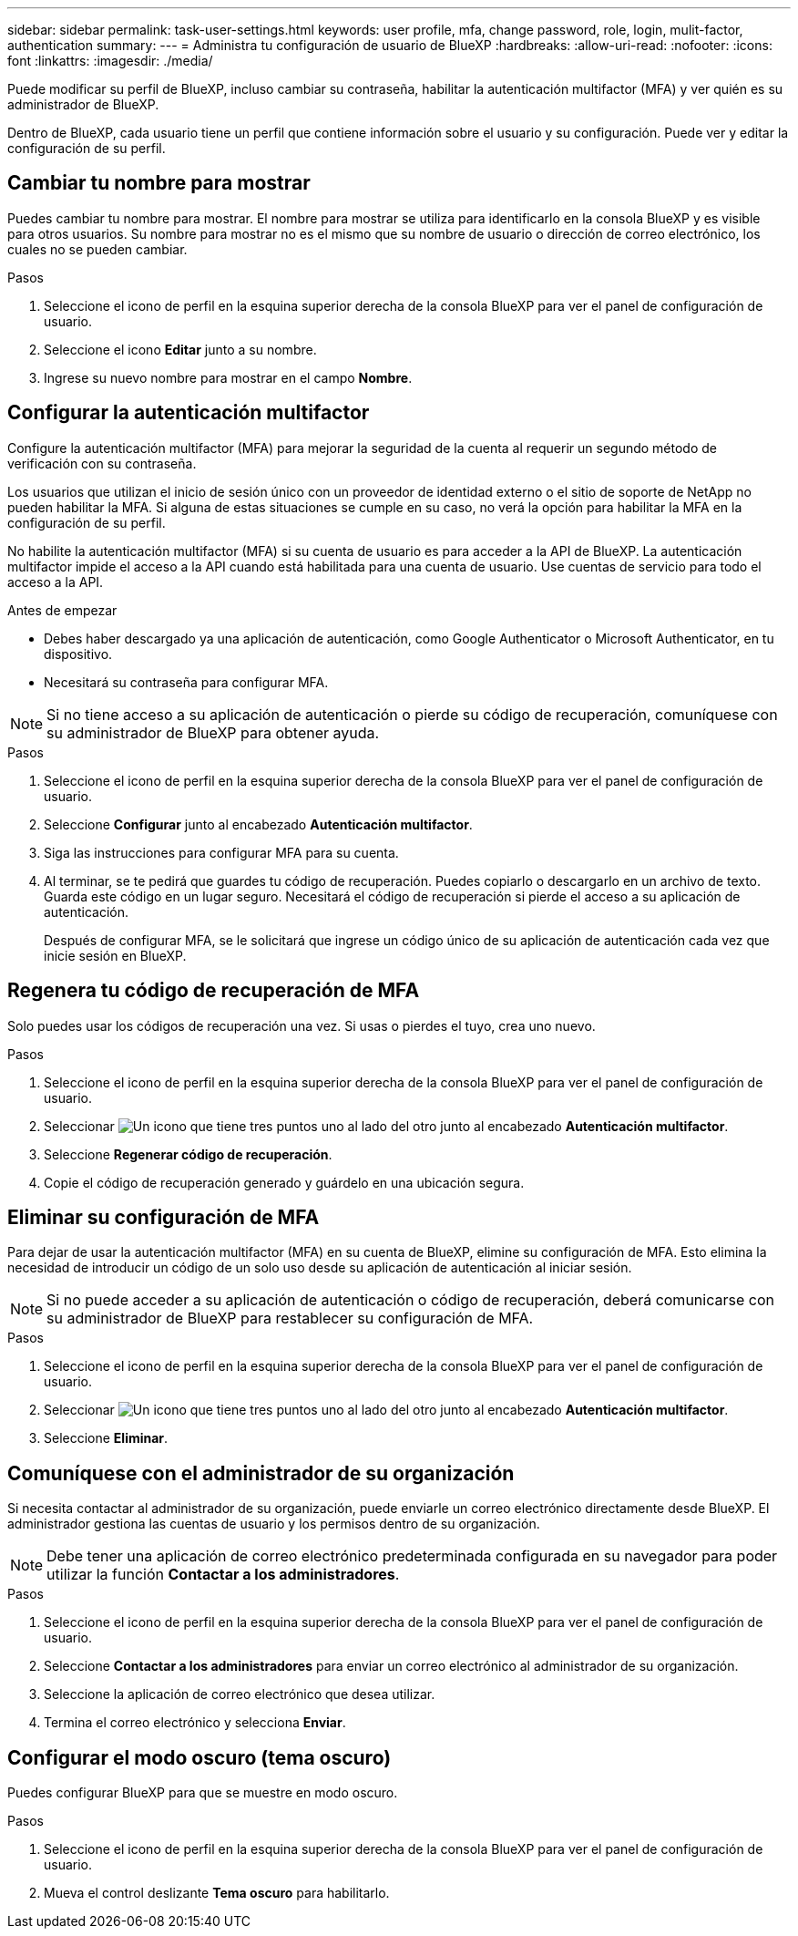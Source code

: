 ---
sidebar: sidebar 
permalink: task-user-settings.html 
keywords: user profile, mfa, change password, role, login, mulit-factor, authentication 
summary:  
---
= Administra tu configuración de usuario de BlueXP
:hardbreaks:
:allow-uri-read: 
:nofooter: 
:icons: font
:linkattrs: 
:imagesdir: ./media/


[role="lead"]
Puede modificar su perfil de BlueXP, incluso cambiar su contraseña, habilitar la autenticación multifactor (MFA) y ver quién es su administrador de BlueXP.

Dentro de BlueXP, cada usuario tiene un perfil que contiene información sobre el usuario y su configuración.  Puede ver y editar la configuración de su perfil.



== Cambiar tu nombre para mostrar

Puedes cambiar tu nombre para mostrar.  El nombre para mostrar se utiliza para identificarlo en la consola BlueXP y es visible para otros usuarios.  Su nombre para mostrar no es el mismo que su nombre de usuario o dirección de correo electrónico, los cuales no se pueden cambiar.

.Pasos
. Seleccione el icono de perfil en la esquina superior derecha de la consola BlueXP para ver el panel de configuración de usuario.
. Seleccione el icono *Editar* junto a su nombre.
. Ingrese su nuevo nombre para mostrar en el campo *Nombre*.




== Configurar la autenticación multifactor

Configure la autenticación multifactor (MFA) para mejorar la seguridad de la cuenta al requerir un segundo método de verificación con su contraseña.

Los usuarios que utilizan el inicio de sesión único con un proveedor de identidad externo o el sitio de soporte de NetApp no pueden habilitar la MFA. Si alguna de estas situaciones se cumple en su caso, no verá la opción para habilitar la MFA en la configuración de su perfil.

No habilite la autenticación multifactor (MFA) si su cuenta de usuario es para acceder a la API de BlueXP. La autenticación multifactor impide el acceso a la API cuando está habilitada para una cuenta de usuario. Use cuentas de servicio para todo el acceso a la API.

.Antes de empezar
* Debes haber descargado ya una aplicación de autenticación, como Google Authenticator o Microsoft Authenticator, en tu dispositivo.
* Necesitará su contraseña para configurar MFA.



NOTE: Si no tiene acceso a su aplicación de autenticación o pierde su código de recuperación, comuníquese con su administrador de BlueXP para obtener ayuda.

.Pasos
. Seleccione el icono de perfil en la esquina superior derecha de la consola BlueXP para ver el panel de configuración de usuario.
. Seleccione *Configurar* junto al encabezado *Autenticación multifactor*.
. Siga las instrucciones para configurar MFA para su cuenta.
. Al terminar, se te pedirá que guardes tu código de recuperación. Puedes copiarlo o descargarlo en un archivo de texto. Guarda este código en un lugar seguro. Necesitará el código de recuperación si pierde el acceso a su aplicación de autenticación.
+
Después de configurar MFA, se le solicitará que ingrese un código único de su aplicación de autenticación cada vez que inicie sesión en BlueXP.





== Regenera tu código de recuperación de MFA

Solo puedes usar los códigos de recuperación una vez. Si usas o pierdes el tuyo, crea uno nuevo.

.Pasos
. Seleccione el icono de perfil en la esquina superior derecha de la consola BlueXP para ver el panel de configuración de usuario.
. Seleccionar image:icon-action.png["Un icono que tiene tres puntos uno al lado del otro"] junto al encabezado *Autenticación multifactor*.
. Seleccione *Regenerar código de recuperación*.
. Copie el código de recuperación generado y guárdelo en una ubicación segura.




== Eliminar su configuración de MFA

Para dejar de usar la autenticación multifactor (MFA) en su cuenta de BlueXP, elimine su configuración de MFA. Esto elimina la necesidad de introducir un código de un solo uso desde su aplicación de autenticación al iniciar sesión.


NOTE: Si no puede acceder a su aplicación de autenticación o código de recuperación, deberá comunicarse con su administrador de BlueXP para restablecer su configuración de MFA.

.Pasos
. Seleccione el icono de perfil en la esquina superior derecha de la consola BlueXP para ver el panel de configuración de usuario.
. Seleccionar image:icon-action.png["Un icono que tiene tres puntos uno al lado del otro"] junto al encabezado *Autenticación multifactor*.
. Seleccione *Eliminar*.




== Comuníquese con el administrador de su organización

Si necesita contactar al administrador de su organización, puede enviarle un correo electrónico directamente desde BlueXP. El administrador gestiona las cuentas de usuario y los permisos dentro de su organización.


NOTE: Debe tener una aplicación de correo electrónico predeterminada configurada en su navegador para poder utilizar la función *Contactar a los administradores*.

.Pasos
. Seleccione el icono de perfil en la esquina superior derecha de la consola BlueXP para ver el panel de configuración de usuario.
. Seleccione *Contactar a los administradores* para enviar un correo electrónico al administrador de su organización.
. Seleccione la aplicación de correo electrónico que desea utilizar.
. Termina el correo electrónico y selecciona *Enviar*.




== Configurar el modo oscuro (tema oscuro)

Puedes configurar BlueXP para que se muestre en modo oscuro.

.Pasos
. Seleccione el icono de perfil en la esquina superior derecha de la consola BlueXP para ver el panel de configuración de usuario.
. Mueva el control deslizante *Tema oscuro* para habilitarlo.

